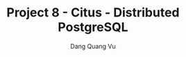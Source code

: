 :PROPERTIES:
:ID:       FC3A9D01-882E-4958-A6A2-83CF2A6E9B17
:END:
#+TITLE: Project 8 - Citus - Distributed PostgreSQL
#+AUTHOR: Dang Quang Vu
#+EMAIL: eamondang@gmail.com
